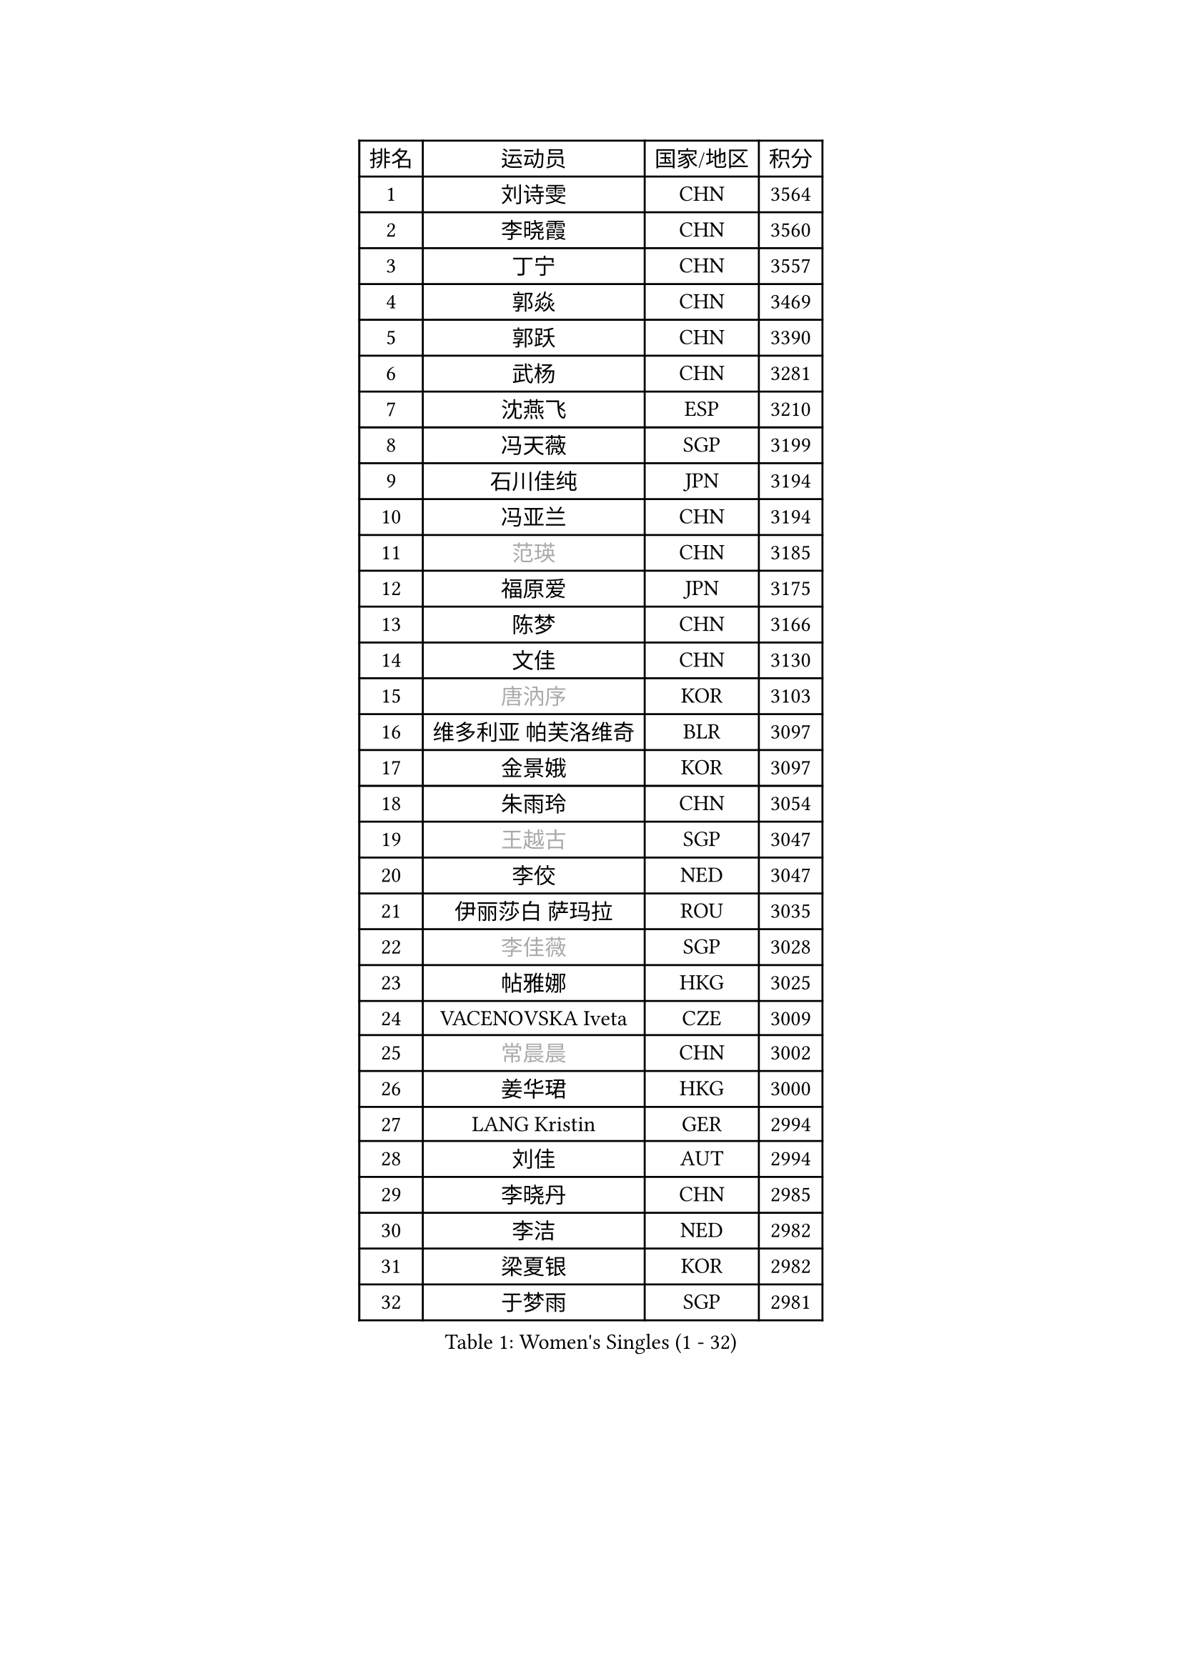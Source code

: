 
#set text(font: ("Courier New", "NSimSun"))
#figure(
  caption: "Women's Singles (1 - 32)",
    table(
      columns: 4,
      [排名], [运动员], [国家/地区], [积分],
      [1], [刘诗雯], [CHN], [3564],
      [2], [李晓霞], [CHN], [3560],
      [3], [丁宁], [CHN], [3557],
      [4], [郭焱], [CHN], [3469],
      [5], [郭跃], [CHN], [3390],
      [6], [武杨], [CHN], [3281],
      [7], [沈燕飞], [ESP], [3210],
      [8], [冯天薇], [SGP], [3199],
      [9], [石川佳纯], [JPN], [3194],
      [10], [冯亚兰], [CHN], [3194],
      [11], [#text(gray, "范瑛")], [CHN], [3185],
      [12], [福原爱], [JPN], [3175],
      [13], [陈梦], [CHN], [3166],
      [14], [文佳], [CHN], [3130],
      [15], [#text(gray, "唐汭序")], [KOR], [3103],
      [16], [维多利亚 帕芙洛维奇], [BLR], [3097],
      [17], [金景娥], [KOR], [3097],
      [18], [朱雨玲], [CHN], [3054],
      [19], [#text(gray, "王越古")], [SGP], [3047],
      [20], [李佼], [NED], [3047],
      [21], [伊丽莎白 萨玛拉], [ROU], [3035],
      [22], [#text(gray, "李佳薇")], [SGP], [3028],
      [23], [帖雅娜], [HKG], [3025],
      [24], [VACENOVSKA Iveta], [CZE], [3009],
      [25], [#text(gray, "常晨晨")], [CHN], [3002],
      [26], [姜华珺], [HKG], [3000],
      [27], [LANG Kristin], [GER], [2994],
      [28], [刘佳], [AUT], [2994],
      [29], [李晓丹], [CHN], [2985],
      [30], [李洁], [NED], [2982],
      [31], [梁夏银], [KOR], [2982],
      [32], [于梦雨], [SGP], [2981],
    )
  )#pagebreak()

#set text(font: ("Courier New", "NSimSun"))
#figure(
  caption: "Women's Singles (33 - 64)",
    table(
      columns: 4,
      [排名], [运动员], [国家/地区], [积分],
      [33], [吴佳多], [GER], [2965],
      [34], [TIKHOMIROVA Anna], [RUS], [2955],
      [35], [MONTEIRO DODEAN Daniela], [ROU], [2955],
      [36], [MOON Hyunjung], [KOR], [2953],
      [37], [李倩], [POL], [2952],
      [38], [倪夏莲], [LUX], [2947],
      [39], [平野早矢香], [JPN], [2940],
      [40], [LI Xue], [FRA], [2936],
      [41], [WANG Xuan], [CHN], [2928],
      [42], [PESOTSKA Margaryta], [UKR], [2919],
      [43], [李皓晴], [HKG], [2911],
      [44], [XIAN Yifang], [FRA], [2910],
      [45], [LEE Eunhee], [KOR], [2910],
      [46], [森田美咲], [JPN], [2898],
      [47], [#text(gray, "朴美英")], [KOR], [2897],
      [48], [若宫三纱子], [JPN], [2888],
      [49], [徐孝元], [KOR], [2887],
      [50], [石贺净], [KOR], [2886],
      [51], [PARTYKA Natalia], [POL], [2882],
      [52], [IVANCAN Irene], [GER], [2880],
      [53], [田志希], [KOR], [2877],
      [54], [#text(gray, "YAO Yan")], [CHN], [2873],
      [55], [郑怡静], [TPE], [2870],
      [56], [EKHOLM Matilda], [SWE], [2864],
      [57], [PERGEL Szandra], [HUN], [2862],
      [58], [#text(gray, "GAO Jun")], [USA], [2854],
      [59], [#text(gray, "SUN Beibei")], [SGP], [2846],
      [60], [YOON Sunae], [KOR], [2844],
      [61], [CHOI Moonyoung], [KOR], [2842],
      [62], [POTA Georgina], [HUN], [2842],
      [63], [LIN Ye], [SGP], [2836],
      [64], [RI Mi Gyong], [PRK], [2825],
    )
  )#pagebreak()

#set text(font: ("Courier New", "NSimSun"))
#figure(
  caption: "Women's Singles (65 - 96)",
    table(
      columns: 4,
      [排名], [运动员], [国家/地区], [积分],
      [65], [SONG Maeum], [KOR], [2825],
      [66], [藤井宽子], [JPN], [2824],
      [67], [李明顺], [PRK], [2822],
      [68], [NG Wing Nam], [HKG], [2819],
      [69], [RAMIREZ Sara], [ESP], [2813],
      [70], [LOVAS Petra], [HUN], [2810],
      [71], [ZHENG Jiaqi], [USA], [2794],
      [72], [HUANG Yi-Hua], [TPE], [2793],
      [73], [单晓娜], [GER], [2790],
      [74], [陈思羽], [TPE], [2787],
      [75], [MATSUZAWA Marina], [JPN], [2782],
      [76], [NONAKA Yuki], [JPN], [2778],
      [77], [CECHOVA Dana], [CZE], [2776],
      [78], [KIM Jong], [PRK], [2769],
      [79], [PARK Youngsook], [KOR], [2769],
      [80], [福冈春菜], [JPN], [2767],
      [81], [KOMWONG Nanthana], [THA], [2758],
      [82], [WINTER Sabine], [GER], [2753],
      [83], [STRBIKOVA Renata], [CZE], [2748],
      [84], [LEE I-Chen], [TPE], [2748],
      [85], [SKOV Mie], [DEN], [2742],
      [86], [NOSKOVA Yana], [RUS], [2742],
      [87], [BALAZOVA Barbora], [SVK], [2741],
      [88], [石垣优香], [JPN], [2735],
      [89], [TANIOKA Ayuka], [JPN], [2734],
      [90], [TASHIRO Saki], [JPN], [2732],
      [91], [克里斯蒂娜 托特], [HUN], [2730],
      [92], [SOLJA Amelie], [AUT], [2729],
      [93], [#text(gray, "MOLNAR Cornelia")], [CRO], [2721],
      [94], [PASKAUSKIENE Ruta], [LTU], [2720],
      [95], [BARTHEL Zhenqi], [GER], [2719],
      [96], [STEFANSKA Kinga], [POL], [2717],
    )
  )#pagebreak()

#set text(font: ("Courier New", "NSimSun"))
#figure(
  caption: "Women's Singles (97 - 128)",
    table(
      columns: 4,
      [排名], [运动员], [国家/地区], [积分],
      [97], [YAMANASHI Yuri], [JPN], [2714],
      [98], [BILENKO Tetyana], [UKR], [2711],
      [99], [TAN Wenling], [ITA], [2711],
      [100], [MAEDA Miyu], [JPN], [2705],
      [101], [STEFANOVA Nikoleta], [ITA], [2704],
      [102], [PRIVALOVA Alexandra], [BLR], [2704],
      [103], [FADEEVA Oxana], [RUS], [2702],
      [104], [HAPONOVA Hanna], [UKR], [2698],
      [105], [LIN Chia-Hui], [TPE], [2694],
      [106], [CHOI Jeongmin], [KOR], [2694],
      [107], [MIKHAILOVA Polina], [RUS], [2689],
      [108], [DVORAK Galia], [ESP], [2683],
      [109], [PAVLOVICH Veronika], [BLR], [2679],
      [110], [#text(gray, "塔玛拉 鲍罗斯")], [CRO], [2677],
      [111], [杜凯琹], [HKG], [2673],
      [112], [#text(gray, "GANINA Svetlana")], [RUS], [2671],
      [113], [KANG Misoon], [KOR], [2670],
      [114], [FEHER Gabriela], [SRB], [2670],
      [115], [GRUNDISCH Carole], [FRA], [2664],
      [116], [佩特丽莎 索尔佳], [GER], [2664],
      [117], [NGUYEN Thi Viet Linh], [VIE], [2664],
      [118], [ERDELJI Anamaria], [SRB], [2664],
      [119], [ODOROVA Eva], [SVK], [2659],
      [120], [ZHOU Yihan], [SGP], [2657],
      [121], [#text(gray, "RAO Jingwen")], [CHN], [2649],
      [122], [KIM Hye Song], [PRK], [2648],
      [123], [TIAN Yuan], [CRO], [2643],
      [124], [WANG Chen], [CHN], [2643],
      [125], [YOO Eunchong], [KOR], [2639],
      [126], [LI Qiangbing], [AUT], [2635],
      [127], [WU Xue], [DOM], [2633],
      [128], [CREEMERS Linda], [NED], [2633],
    )
  )